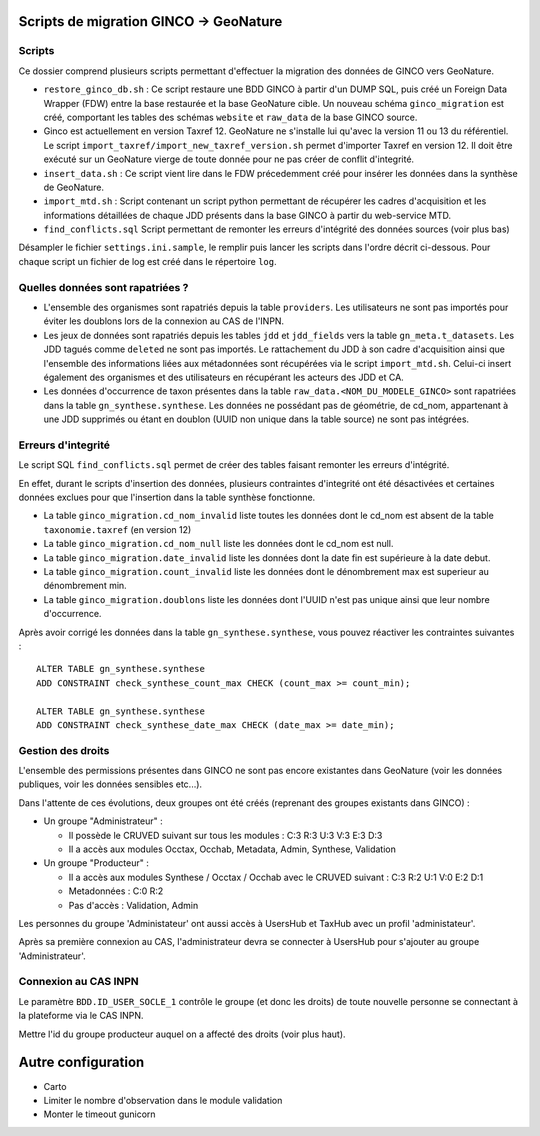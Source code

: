 Scripts de migration GINCO -> GeoNature
=======================================



Scripts
*******

Ce dossier comprend plusieurs scripts permettant d'effectuer la migration des données de GINCO vers GeoNature.

* ``restore_ginco_db.sh`` : Ce script restaure une BDD GINCO à partir d'un DUMP SQL, puis créé un Foreign Data Wrapper (FDW) entre la base restaurée et la base GeoNature cible. Un nouveau schéma ``ginco_migration`` est créé, comportant les tables des schémas ``website`` et ``raw_data`` de la base GINCO source.
* Ginco est actuellement en version Taxref 12. GeoNature ne s'installe lui qu'avec la version 11 ou 13 du référentiel. Le script ``import_taxref/import_new_taxref_version.sh`` permet d'importer Taxref en version 12. Il doit être exécuté sur un GeoNature vierge de toute donnée pour ne pas créer de conflit d'integrité.
* ``insert_data.sh`` : Ce script vient lire dans le FDW précedemment créé pour insérer les données dans la synthèse de GeoNature.
* ``import_mtd.sh`` : Script contenant un script python permettant de récupérer les cadres d'acquisition et les informations détaillées de chaque JDD présents dans la base GINCO à partir du web-service MTD.
* ``find_conflicts.sql`` Script permettant de remonter les erreurs d'intégrité des données sources (voir plus bas)

Désampler le fichier ``settings.ini.sample``, le remplir puis lancer les scripts dans l'ordre décrit ci-dessous. Pour chaque script un fichier de log est créé dans le répertoire ``log``.

Quelles données sont rapatriées ?
*********************************

- L'ensemble des organismes sont rapatriés depuis la table ``providers``. Les utilisateurs ne sont pas importés pour éviter les doublons lors de la connexion au CAS de l'INPN.
- Les jeux de données sont rapatriés depuis les tables ``jdd`` et ``jdd_fields`` vers la table ``gn_meta.t_datasets``. Les JDD tagués comme ``deleted`` ne sont pas importés. Le rattachement du JDD à son cadre d'acquisition ainsi que l'ensemble des informations liées aux métadonnées sont récupérées via le script ``import_mtd.sh``. Celui-ci insert également des organismes et des utilisateurs en récupérant les acteurs des JDD et CA.
- Les données d'occurrence de taxon présentes dans la table ``raw_data.<NOM_DU_MODELE_GINCO>`` sont rapatriées dans la table ``gn_synthese.synthese``. Les données ne possédant pas de géométrie, de cd_nom, appartenant à une JDD supprimés ou étant en doublon (UUID non unique dans la table source) ne sont pas intégrées.

Erreurs d'integrité
*******************

Le script SQL ``find_conflicts.sql`` permet de créer des tables faisant remonter les erreurs d'intégrité.

En effet, durant le scripts d'insertion des données, plusieurs contraintes d'integrité ont été désactivées et certaines données exclues pour que l'insertion dans la table synthèse fonctionne.

- La table ``ginco_migration.cd_nom_invalid`` liste toutes les données dont le cd_nom est absent de la table ``taxonomie.taxref`` (en version 12)
- La table ``ginco_migration.cd_nom_null`` liste les données dont le cd_nom est null.
- La table ``ginco_migration.date_invalid`` liste les données dont la date fin est supérieure à la date debut.
- La table ``ginco_migration.count_invalid`` liste les données dont le dénombrement max est superieur au dénombrement min.
- La table ``ginco_migration.doublons`` liste les données dont l'UUID n'est pas unique ainsi que leur nombre d'occurrence.

Après avoir corrigé les données dans la table ``gn_synthese.synthese``, vous pouvez réactiver les contraintes suivantes :

:: 

    ALTER TABLE gn_synthese.synthese
    ADD CONSTRAINT check_synthese_count_max CHECK (count_max >= count_min);

    ALTER TABLE gn_synthese.synthese
    ADD CONSTRAINT check_synthese_date_max CHECK (date_max >= date_min);


Gestion des droits
*******************

L'ensemble des permissions présentes dans GINCO ne sont pas encore existantes dans GeoNature (voir les données publiques, voir les données sensibles etc...).

Dans l'attente de ces évolutions, deux groupes ont été créés (reprenant des groupes existants dans GINCO) :

- Un groupe "Administrateur" : 

  - Il possède le CRUVED suivant sur tous les modules : C:3 R:3 U:3 V:3 E:3 D:3
  - Il a accès aux modules Occtax, Occhab, Metadata, Admin, Synthese, Validation
  
- Un groupe "Producteur" :

  - Il a accès aux modules Synthese / Occtax / Occhab avec le CRUVED suivant : C:3 R:2 U:1 V:0 E:2 D:1
  - Metadonnées : C:0 R:2
  - Pas d'accès : Validation, Admin

Les personnes du groupe 'Administateur' ont aussi accès à UsersHub et TaxHub avec un profil 'administateur'.

Après sa première connexion au CAS, l'administrateur devra se connecter à UsersHub pour s'ajouter au groupe 'Administrateur'.

Connexion au CAS INPN
*********************

Le paramètre ``BDD.ID_USER_SOCLE_1`` contrôle le groupe (et donc les droits) de toute nouvelle personne se connectant à la plateforme via le CAS INPN. 

Mettre l'id du groupe producteur auquel on a affecté des droits (voir plus haut).

Autre configuration
====================
- Carto 
- Limiter le nombre d'observation dans le module validation 
- Monter le timeout gunicorn
